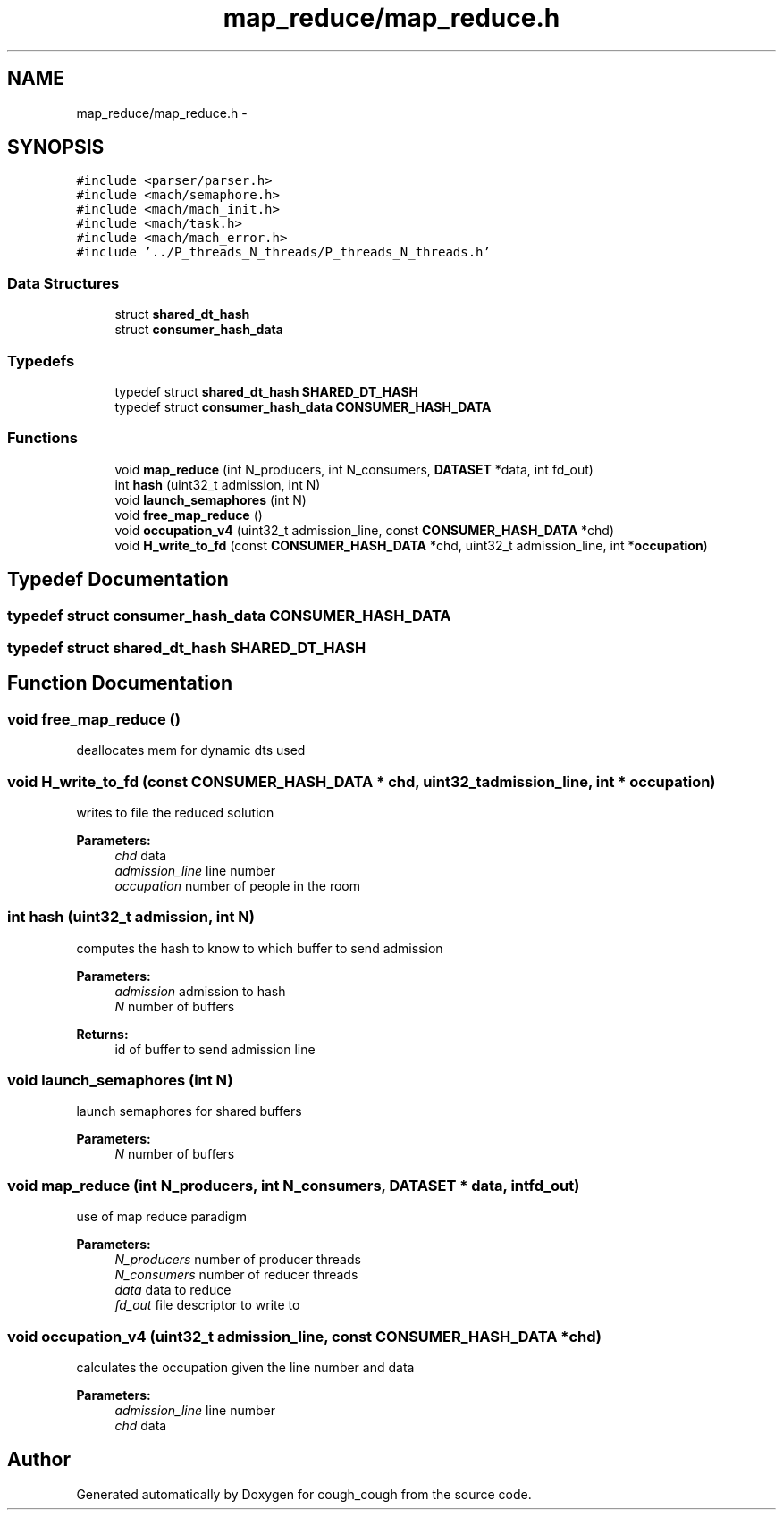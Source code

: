.TH "map_reduce/map_reduce.h" 3 "Tue Jun 7 2022" "cough_cough" \" -*- nroff -*-
.ad l
.nh
.SH NAME
map_reduce/map_reduce.h \- 
.SH SYNOPSIS
.br
.PP
\fC#include <parser/parser\&.h>\fP
.br
\fC#include <mach/semaphore\&.h>\fP
.br
\fC#include <mach/mach_init\&.h>\fP
.br
\fC#include <mach/task\&.h>\fP
.br
\fC#include <mach/mach_error\&.h>\fP
.br
\fC#include '\&.\&./P_threads_N_threads/P_threads_N_threads\&.h'\fP
.br

.SS "Data Structures"

.in +1c
.ti -1c
.RI "struct \fBshared_dt_hash\fP"
.br
.ti -1c
.RI "struct \fBconsumer_hash_data\fP"
.br
.in -1c
.SS "Typedefs"

.in +1c
.ti -1c
.RI "typedef struct \fBshared_dt_hash\fP \fBSHARED_DT_HASH\fP"
.br
.ti -1c
.RI "typedef struct \fBconsumer_hash_data\fP \fBCONSUMER_HASH_DATA\fP"
.br
.in -1c
.SS "Functions"

.in +1c
.ti -1c
.RI "void \fBmap_reduce\fP (int N_producers, int N_consumers, \fBDATASET\fP *data, int fd_out)"
.br
.ti -1c
.RI "int \fBhash\fP (uint32_t admission, int N)"
.br
.ti -1c
.RI "void \fBlaunch_semaphores\fP (int N)"
.br
.ti -1c
.RI "void \fBfree_map_reduce\fP ()"
.br
.ti -1c
.RI "void \fBoccupation_v4\fP (uint32_t admission_line, const \fBCONSUMER_HASH_DATA\fP *chd)"
.br
.ti -1c
.RI "void \fBH_write_to_fd\fP (const \fBCONSUMER_HASH_DATA\fP *chd, uint32_t admission_line, int *\fBoccupation\fP)"
.br
.in -1c
.SH "Typedef Documentation"
.PP 
.SS "typedef struct \fBconsumer_hash_data\fP \fBCONSUMER_HASH_DATA\fP"

.SS "typedef struct \fBshared_dt_hash\fP \fBSHARED_DT_HASH\fP"

.SH "Function Documentation"
.PP 
.SS "void free_map_reduce ()"
deallocates mem for dynamic dts used 
.SS "void H_write_to_fd (const \fBCONSUMER_HASH_DATA\fP * chd, uint32_t admission_line, int * occupation)"
writes to file the reduced solution 
.PP
\fBParameters:\fP
.RS 4
\fIchd\fP data 
.br
\fIadmission_line\fP line number 
.br
\fIoccupation\fP number of people in the room 
.RE
.PP

.SS "int hash (uint32_t admission, int N)"
computes the hash to know to which buffer to send admission 
.PP
\fBParameters:\fP
.RS 4
\fIadmission\fP admission to hash 
.br
\fIN\fP number of buffers 
.RE
.PP
\fBReturns:\fP
.RS 4
id of buffer to send admission line 
.RE
.PP

.SS "void launch_semaphores (int N)"
launch semaphores for shared buffers 
.PP
\fBParameters:\fP
.RS 4
\fIN\fP number of buffers 
.RE
.PP

.SS "void map_reduce (int N_producers, int N_consumers, \fBDATASET\fP * data, int fd_out)"
use of map reduce paradigm 
.PP
\fBParameters:\fP
.RS 4
\fIN_producers\fP number of producer threads 
.br
\fIN_consumers\fP number of reducer threads 
.br
\fIdata\fP data to reduce 
.br
\fIfd_out\fP file descriptor to write to 
.RE
.PP

.SS "void occupation_v4 (uint32_t admission_line, const \fBCONSUMER_HASH_DATA\fP * chd)"
calculates the occupation given the line number and data 
.PP
\fBParameters:\fP
.RS 4
\fIadmission_line\fP line number 
.br
\fIchd\fP data 
.RE
.PP

.SH "Author"
.PP 
Generated automatically by Doxygen for cough_cough from the source code\&.
